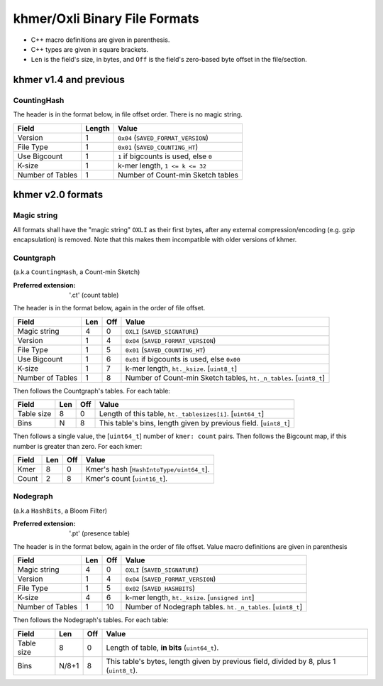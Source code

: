 khmer/Oxli Binary File Formats
==============================

- C++ macro definitions are given in parenthesis.
- C++ types are given in square brackets.
- ``Len`` is the field's size, in bytes, and ``Off`` is the field's zero-based
  byte offset in the file/section.

khmer v1.4 and previous
~~~~~~~~~~~~~~~~~~~~~~~

CountingHash
------------

The header is in the format below, in file offset order. There is no magic
string.

================== =========== ==============================================
Field               Length      Value
================== =========== ==============================================
Version             1           ``0x04`` (``SAVED_FORMAT_VERSION``)
File Type           1           ``0x01`` (``SAVED_COUNTING_HT``)
Use Bigcount        1           ``1`` if bigcounts is used, else ``0``
K-size              1           k-mer length, ``1 <= k <= 32``
Number of Tables    1           Number of Count-min Sketch tables
================== =========== ==============================================


khmer v2.0 formats
~~~~~~~~~~~~~~~~~~


Magic string
------------

All formats shall have the "magic string" ``OXLI`` as their first bytes, after
any external compression/encoding (e.g. gzip encapsulation) is removed. Note
that this makes them incompatible with older versions of khmer.

Countgraph
----------

(a.k.a ``CountingHash``, a Count-min Sketch)

:Preferred extension: '.ct' (count table)

The header is in the format below, again in the order of file offset.

================== ===== ===== ==============================================
Field               Len   Off     Value
================== ===== ===== ==============================================
Magic string        4       0   ``OXLI`` (``SAVED_SIGNATURE``)
Version             1       4   ``0x04`` (``SAVED_FORMAT_VERSION``)
File Type           1       5   ``0x01`` (``SAVED_COUNTING_HT``)
Use Bigcount        1       6   ``0x01`` if bigcounts is used, else ``0x00``
K-size              1       7   k-mer length, ``ht._ksize``. [``uint8_t``]
Number of Tables    1       8   Number of Count-min Sketch tables,
                                ``ht._n_tables``. [``uint8_t``]
================== ===== ===== ==============================================

Then follows the Countgraph's tables. For each table:

================== ===== ===== ==============================================
Field               Len   Off     Value
================== ===== ===== ==============================================
Table size          8       0   Length of this table, ``ht._tablesizes[i]``.
                                [``uint64_t``]
Bins                N       8   This table's bins, length given by previous
                                field. [``uint8_t``]
================== ===== ===== ==============================================

Then follows a single value, the [``uint64_t``] number of ``kmer: count``
pairs. Then follows the Bigcount map, if this number is greater than zero. For
each kmer:

================== ===== ===== ==============================================
Field               Len   Off     Value
================== ===== ===== ==============================================
Kmer                8       0   Kmer's hash [``HashIntoType/uint64_t``].
Count               2       8   Kmer's count [``uint16_t``].
================== ===== ===== ==============================================


Nodegraph
---------

(a.k.a ``HashBits``, a Bloom Filter)

:Preferred extension: '.pt' (presence table)

The header is in the format below, again in the order of file offset. Value
macro definitions are given in parenthesis

================== ===== ===== ==============================================
Field               Len   Off     Value
================== ===== ===== ==============================================
Magic string        4       0   ``OXLI`` (``SAVED_SIGNATURE``)
Version             1       4   ``0x04`` (``SAVED_FORMAT_VERSION``)
File Type           1       5   ``0x02`` (``SAVED_HASHBITS``)
K-size              4       6   k-mer length, ``ht._ksize``. [``unsigned int``]
Number of Tables    1      10   Number of Nodegraph tables. ``ht._n_tables``.
                                [``uint8_t``]
================== ===== ===== ==============================================

Then follows the Nodegraph's tables. For each table:

================== ======= ===== ==============================================
Field               Len     Off     Value
================== ======= ===== ==============================================
Table size          8         0   Length of table, **in bits** (``uint64_t``).
Bins                N/8+1     8   This table's bytes, length given by previous
                                  field, divided by 8, plus 1 (``uint8_t``).
================== ======= ===== ==============================================

.. todo:: Document ``Tags``, ``Stoptags``, ``Subset``, ``Labelset``
